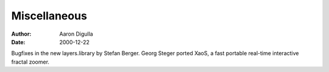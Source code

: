 =============
Miscellaneous
=============

:Author: Aaron Digulla
:Date:   2000-12-22

Bugfixes in the new layers.library by Stefan Berger. Georg Steger
ported XaoS, a fast portable real-time interactive fractal zoomer.
